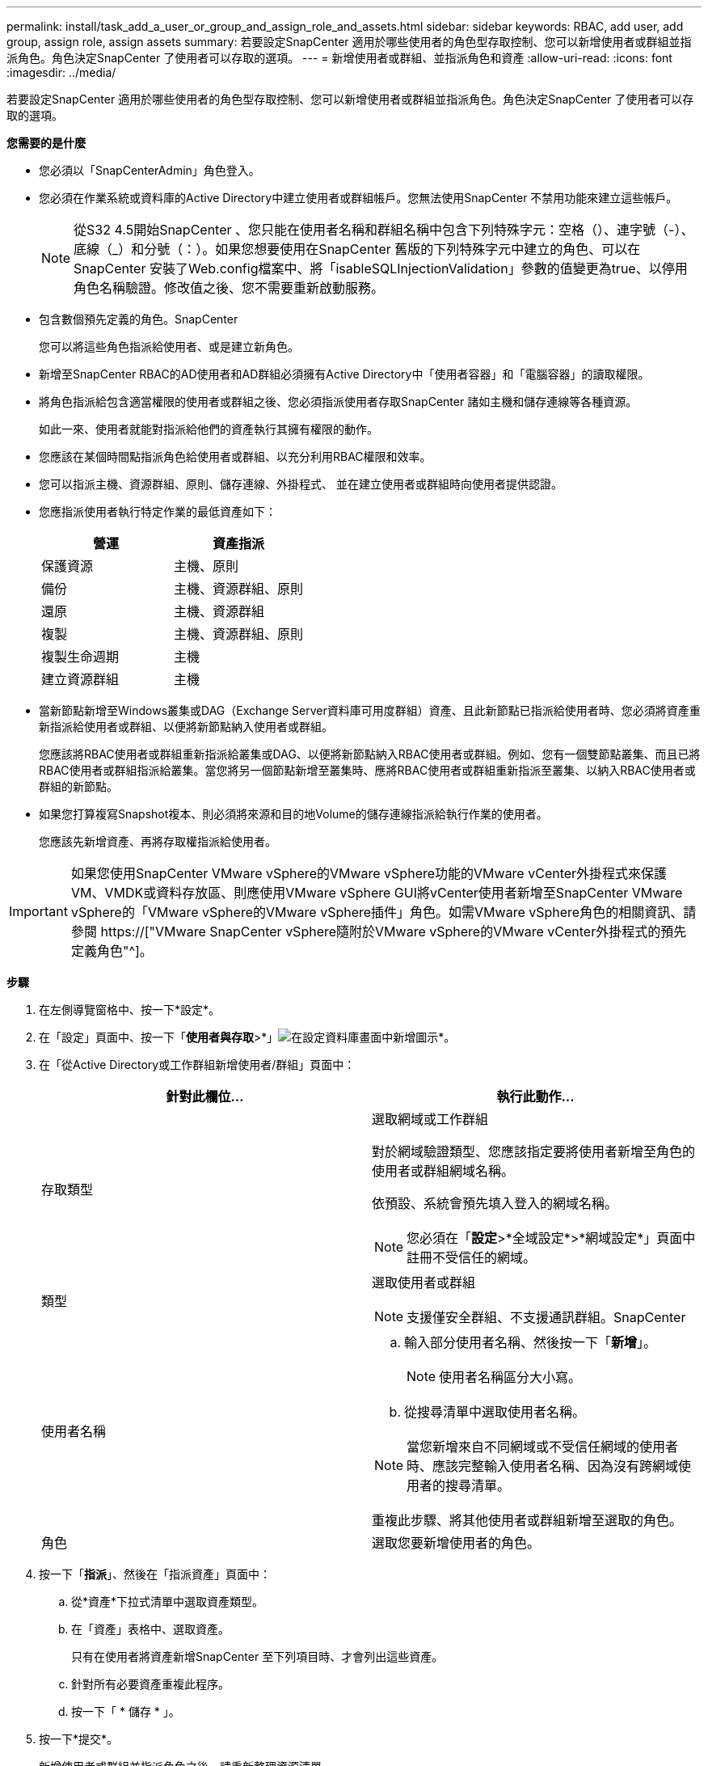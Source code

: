 ---
permalink: install/task_add_a_user_or_group_and_assign_role_and_assets.html 
sidebar: sidebar 
keywords: RBAC, add user, add group, assign role, assign assets 
summary: 若要設定SnapCenter 適用於哪些使用者的角色型存取控制、您可以新增使用者或群組並指派角色。角色決定SnapCenter 了使用者可以存取的選項。 
---
= 新增使用者或群組、並指派角色和資產
:allow-uri-read: 
:icons: font
:imagesdir: ../media/


[role="lead"]
若要設定SnapCenter 適用於哪些使用者的角色型存取控制、您可以新增使用者或群組並指派角色。角色決定SnapCenter 了使用者可以存取的選項。

*您需要的是什麼*

* 您必須以「SnapCenterAdmin」角色登入。
* 您必須在作業系統或資料庫的Active Directory中建立使用者或群組帳戶。您無法使用SnapCenter 不禁用功能來建立這些帳戶。
+

NOTE: 從S32 4.5開始SnapCenter 、您只能在使用者名稱和群組名稱中包含下列特殊字元：空格（）、連字號（-）、底線（_）和分號（：）。如果您想要使用在SnapCenter 舊版的下列特殊字元中建立的角色、可以在SnapCenter 安裝了Web.config檔案中、將「isableSQLInjectionValidation」參數的值變更為true、以停用角色名稱驗證。修改值之後、您不需要重新啟動服務。

* 包含數個預先定義的角色。SnapCenter
+
您可以將這些角色指派給使用者、或是建立新角色。

* 新增至SnapCenter RBAC的AD使用者和AD群組必須擁有Active Directory中「使用者容器」和「電腦容器」的讀取權限。
* 將角色指派給包含適當權限的使用者或群組之後、您必須指派使用者存取SnapCenter 諸如主機和儲存連線等各種資源。
+
如此一來、使用者就能對指派給他們的資產執行其擁有權限的動作。

* 您應該在某個時間點指派角色給使用者或群組、以充分利用RBAC權限和效率。
* 您可以指派主機、資源群組、原則、儲存連線、外掛程式、 並在建立使用者或群組時向使用者提供認證。
* 您應指派使用者執行特定作業的最低資產如下：
+
|===
| 營運 | 資產指派 


 a| 
保護資源
 a| 
主機、原則



 a| 
備份
 a| 
主機、資源群組、原則



 a| 
還原
 a| 
主機、資源群組



 a| 
複製
 a| 
主機、資源群組、原則



 a| 
複製生命週期
 a| 
主機



 a| 
建立資源群組
 a| 
主機

|===
* 當新節點新增至Windows叢集或DAG（Exchange Server資料庫可用度群組）資產、且此新節點已指派給使用者時、您必須將資產重新指派給使用者或群組、以便將新節點納入使用者或群組。
+
您應該將RBAC使用者或群組重新指派給叢集或DAG、以便將新節點納入RBAC使用者或群組。例如、您有一個雙節點叢集、而且已將RBAC使用者或群組指派給叢集。當您將另一個節點新增至叢集時、應將RBAC使用者或群組重新指派至叢集、以納入RBAC使用者或群組的新節點。

* 如果您打算複寫Snapshot複本、則必須將來源和目的地Volume的儲存連線指派給執行作業的使用者。
+
您應該先新增資產、再將存取權指派給使用者。




IMPORTANT: 如果您使用SnapCenter VMware vSphere的VMware vSphere功能的VMware vCenter外掛程式來保護VM、VMDK或資料存放區、則應使用VMware vSphere GUI將vCenter使用者新增至SnapCenter VMware vSphere的「VMware vSphere的VMware vSphere插件」角色。如需VMware vSphere角色的相關資訊、請參閱 https://["VMware SnapCenter vSphere隨附於VMware vSphere的VMware vCenter外掛程式的預先定義角色"^]。

*步驟*

. 在左側導覽窗格中、按一下*設定*。
. 在「設定」頁面中、按一下「*使用者與存取*>*」image:../media/add_icon_configure_database.gif["在設定資料庫畫面中新增圖示"]*。
. 在「從Active Directory或工作群組新增使用者/群組」頁面中：
+
|===
| 針對此欄位... | 執行此動作... 


 a| 
存取類型
 a| 
選取網域或工作群組

對於網域驗證類型、您應該指定要將使用者新增至角色的使用者或群組網域名稱。

依預設、系統會預先填入登入的網域名稱。


NOTE: 您必須在「*設定*>*全域設定*>*網域設定*」頁面中註冊不受信任的網域。



 a| 
類型
 a| 
選取使用者或群組


NOTE: 支援僅安全群組、不支援通訊群組。SnapCenter



 a| 
使用者名稱
 a| 
.. 輸入部分使用者名稱、然後按一下「*新增*」。
+

NOTE: 使用者名稱區分大小寫。

.. 從搜尋清單中選取使用者名稱。



NOTE: 當您新增來自不同網域或不受信任網域的使用者時、應該完整輸入使用者名稱、因為沒有跨網域使用者的搜尋清單。

重複此步驟、將其他使用者或群組新增至選取的角色。



 a| 
角色
 a| 
選取您要新增使用者的角色。

|===
. 按一下「*指派*」、然後在「指派資產」頁面中：
+
.. 從*資產*下拉式清單中選取資產類型。
.. 在「資產」表格中、選取資產。
+
只有在使用者將資產新增SnapCenter 至下列項目時、才會列出這些資產。

.. 針對所有必要資產重複此程序。
.. 按一下「 * 儲存 * 」。


. 按一下*提交*。
+
新增使用者或群組並指派角色之後、請重新整理資源清單。


